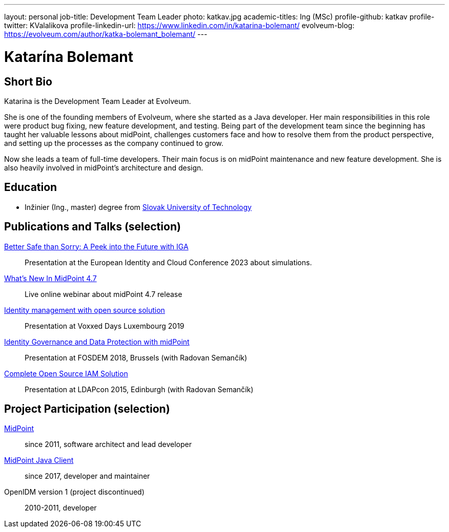 ---
layout: personal
job-title: Development Team Leader
photo: katkav.jpg
academic-titles: Ing (MSc)
profile-github: katkav
profile-twitter: KValalikova
profile-linkedin-url: https://www.linkedin.com/in/katarina-bolemant/
evolveum-blog: https://evolveum.com/author/katka-bolemant_bolemant/
---

= Katarína Bolemant

== Short Bio

Katarina is the Development Team Leader at Evolveum. 

She is one of the founding members of Evolveum, where she started as a Java developer. Her main responsibilities in this role were product bug fixing, new feature development, and testing.
Being part of the development team since the beginning has taught her valuable lessons about midPoint, challenges customers face and how to resolve them from the product perspective, and setting up the processes as the company continued to grow.

Now she leads a team of full-time developers. Their main focus is on midPoint maintenance and new feature development. She is also heavily involved in midPoint’s architecture and design.

== Education

* Inžinier (Ing., master) degree from https://www.stuba.sk/[Slovak University of Technology]

== Publications and Talks (selection)

https://www.youtube.com/watch?v=kSV_2sYhqhk[Better Safe than Sorry: A Peek into the Future with IGA]::
Presentation at the European Identity and Cloud Conference 2023 about simulations.

https://www.youtube.com/watch?v=EPQj_4VIfFo[What's New In MidPoint 4.7]::
Live online webinar about midPoint 4.7 release

https://www.youtube.com/watch?v=AUhvr683wHY[Identity management with open source solution]::
Presentation at Voxxed Days Luxembourg 2019

https://fosdem.org/2018/schedule/event/idm_midpoint/[Identity Governance and Data Protection with midPoint]::
Presentation at FOSDEM 2018, Brussels (with Radovan Semančík)

xref:/talks/files/2015-11-ldapcon-complete-open-source-iam-solution.pdf[Complete Open Source IAM Solution]::
Presentation at LDAPcon 2015, Edinburgh (with Radovan Semančík)

== Project Participation (selection)

xref:/midpoint/[MidPoint]::
since 2011, software architect and lead developer

https://github.com/Evolveum/midpoint-client-java[MidPoint Java Client]::
since 2017, developer and maintainer

OpenIDM version 1 (project discontinued)::
2010-2011, developer
